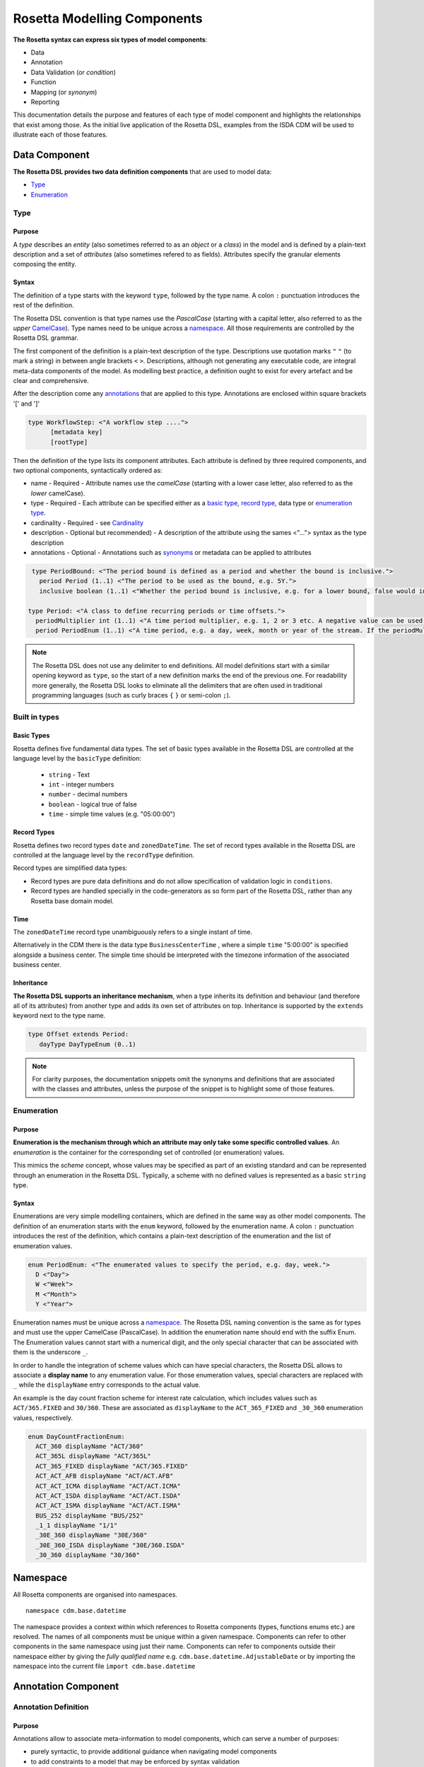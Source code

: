 Rosetta Modelling Components
============================
**The Rosetta syntax can express six types of model components**:

* Data
* Annotation
* Data Validation (or *condition*)
* Function
* Mapping (or *synonym*)
* Reporting

This documentation details the purpose and features of each type of model component and highlights the relationships that exist among those. As the initial live application of the Rosetta DSL, examples from the ISDA CDM will be used to illustrate each of those features.

Data Component
--------------
**The Rosetta DSL provides two data definition components** that are used to model data:

* `Type <#type-label>`_
* `Enumeration <#enumeration-label>`_

.. _type-label:

Type
^^^^
Purpose
"""""""
A *type* describes an *entity* (also sometimes referred to as an *object* or a *class*) in the model and is defined by a plain-text description and a set of *attributes* (also sometimes refered to as fields). Attributes specify the granular elements composing the entity.

Syntax
""""""
The definition of a type starts with the keyword ``type``, followed by the type name. A colon ``:`` punctuation introduces the rest of the definition.

The Rosetta DSL convention is that type names use the *PascalCase* (starting with a capital letter, also referred to as the *upper* `CamelCase`_). Type names need to be unique across a `namespace <#namespace-label>`_. All those requirements are controlled by the Rosetta DSL grammar.

The first component of the definition is a plain-text description of the type. Descriptions use quotation marks ``"`` ``"`` (to mark a string) in between angle brackets ``<`` ``>``. Descriptions, although not generating any executable code, are integral meta-data components of the model. As modelling best practice, a definition ought to exist for every artefact and be clear and comprehensive.

After the description come any `annotations <#annotations-label>`_ that are applied to this type. Annotations are enclosed within square brackets '[' and ']'

.. code-block:: Haskell
 
  type WorkflowStep: <"A workflow step ....">
	[metadata key]
	[rootType]

Then the definition of the type lists its component attributes. Each attribute is defined by three required components, and two optional components, syntactically ordered as:

* name - 
  Required - Attribute names use the *camelCase* (starting with a lower case letter, also referred to as the *lower* camelCase).
* type - 
  Required - Each attribute can be specified either as a `basic type <#basic-type-label>`_, `record type <#record-type-label>`_, data type or `enumeration type <#enumeration-label>`_.
* cardinality -  
  Required - see `Cardinality <#cardinality-label>`_
* description - Optional but recommended) - A description of the attribute using the sames <"..."> syntax as the type description
* annotations - Optional - Annotations such as `synonyms <mapping.html>`_ or metadata can be applied to attributes

.. code-block:: Haskell

  type PeriodBound: <"The period bound is defined as a period and whether the bound is inclusive.">
    period Period (1..1) <"The period to be used as the bound, e.g. 5Y.">
    inclusive boolean (1..1) <"Whether the period bound is inclusive, e.g. for a lower bound, false would indicate greater than, whereas true would indicate greater than or equal to.">

 type Period: <"A class to define recurring periods or time offsets.">
   periodMultiplier int (1..1) <"A time period multiplier, e.g. 1, 2 or 3 etc. A negative value can be used when specifying an offset relative to another date, e.g. -2 days.">
   period PeriodEnum (1..1) <"A time period, e.g. a day, week, month or year of the stream. If the periodMultiplier value is 0 (zero) then period must contain the value D (day).">

.. note:: The Rosetta DSL does not use any delimiter to end definitions. All model definitions start with a similar opening keyword as ``type``, so the start of a new definition marks the end of the previous one. For readability more generally, the Rosetta DSL looks to eliminate all the delimiters that are often used in traditional programming languages (such as curly braces ``{`` ``}`` or semi-colon ``;``).

Built in types
^^^^^^^^^^^^^^
.. _basic-type-label:

Basic Types
"""""""""""
Rosetta defines five fundamental data types.  The set of basic types available in the Rosetta DSL are controlled at the language level by the ``basicType`` definition:

 * ``string`` - Text
 * ``int`` - integer numbers
 * ``number`` - decimal numbers
 * ``boolean`` - logical true of false
 * ``time`` - simple time values (e.g. "05:00:00")

.. _record-type-label:

Record Types
""""""""""""
Rosetta defines two record types ``date`` and ``zonedDateTime``.  The set of record types available in the Rosetta DSL are controlled at the language level by the ``recordType`` definition.

Record types are simplified data types:

* Record types are pure data definitions and do not allow specification of validation logic in ``conditions``.
* Record types are handled specially in the code-generators as so form part of the Rosetta DSL, rather than any Rosetta base domain model. 

Time
""""
The ``zonedDateTime`` record type unambiguously refers to a single instant of time.

Alternatively in the CDM there is the data type ``BusinessCenterTime`` , where a simple ``time`` "5:00:00" is specified alongside a business center.  The simple time should be interpreted with the timezone information of the associated business center.

Inheritance
"""""""""""

**The Rosetta DSL supports an inheritance mechanism**, when a type inherits its definition and behaviour (and therefore all of its attributes) from another type and adds its own set of attributes on top. Inheritance is supported by the ``extends`` keyword next to the type name.

.. code-block:: Haskell

 type Offset extends Period:
    dayType DayTypeEnum (0..1)

.. note:: For clarity purposes, the documentation snippets omit the synonyms and definitions that are associated with the classes and attributes, unless the purpose of the snippet is to highlight some of those features.

.. _enumeration-label:

Enumeration
^^^^^^^^^^^
Purpose
"""""""
**Enumeration is the mechanism through which an attribute may only take some specific controlled values**. An *enumeration* is the container for the corresponding set of controlled (or enumeration) values.

This mimics the *scheme* concept, whose values may be specified as part of an existing standard and can be represented through an enumeration in the Rosetta DSL. Typically, a scheme with no defined values is represented as a basic ``string`` type.

Syntax
""""""
Enumerations are very simple modelling containers, which are defined in the same way as other model components. The definition of an enumeration starts with the ``enum`` keyword, followed by the enumeration name. A colon ``:`` punctuation introduces the rest of the definition, which contains a plain-text description of the enumeration and the list of enumeration values.

.. code-block:: Haskell

 enum PeriodEnum: <"The enumerated values to specify the period, e.g. day, week.">
   D <"Day">
   W <"Week">
   M <"Month">
   Y <"Year">

Enumeration names must be unique across a `namespace <#namespace-label>`_. The Rosetta DSL naming convention is the same as for types and must use the upper CamelCase (PascalCase).  In addition the enumeration name should end with the suffix Enum. 
The Enumeration values cannot start with a numerical digit, and the only special character that can be associated with them is the underscore ``_``.

In order to handle the integration of scheme values which can have special characters, the Rosetta DSL allows to associate a **display name** to any enumeration value. For those enumeration values, special characters are replaced with ``_`` while the ``displayName`` entry corresponds to the actual value.

An example is the day count fraction scheme for interest rate calculation, which includes values such as ``ACT/365.FIXED`` and ``30/360``. These are associated as ``displayName`` to the ``ACT_365_FIXED`` and ``_30_360`` enumeration values, respectively.

.. code-block:: Haskell

 enum DayCountFractionEnum:
   ACT_360 displayName "ACT/360"
   ACT_365L displayName "ACT/365L"
   ACT_365_FIXED displayName "ACT/365.FIXED"
   ACT_ACT_AFB displayName "ACT/ACT.AFB"
   ACT_ACT_ICMA displayName "ACT/ACT.ICMA"
   ACT_ACT_ISDA displayName "ACT/ACT.ISDA"
   ACT_ACT_ISMA displayName "ACT/ACT.ISMA"
   BUS_252 displayName "BUS/252"
   _1_1 displayName "1/1"
   _30E_360 displayName "30E/360"
   _30E_360_ISDA displayName "30E/360.ISDA"
   _30_360 displayName "30/360"

.. _namespace-label:

Namespace
---------
All Rosetta components are organised into namespaces. ::

  namespace cdm.base.datetime

The namespace provides a context within which references to Rosetta components (types, functions enums etc.) are resolved. The names of all components must be unique within a given namespace. Components can refer to other components in the same namespace using just their name. Components can refer to components outside their namespace either by giving the *fully qualified name* e.g. ``cdm.base.datetime.AdjustableDate`` or by importing the namespace into the current file ``import cdm.base.datetime``

.. _annotations-label:

Annotation Component
--------------------
Annotation Definition
^^^^^^^^^^^^^^^^^^^^^
Purpose
"""""""
Annotations allow to associate meta-information to model components, which can serve a number of purposes:

* purely syntactic, to provide additional guidance when navigating model components
* to add constraints to a model that may be enforced by syntax validation
* to modify the actual behaviour of a model in generated code

Examples of annotations and their usage for different purposes are illustrated below.

Syntax
""""""
Annotations are defined in the same way as other model components. The definition of an annotation starts with the ``annotation`` keyword, followed by the annotation name. A colon ``:`` punctuation introduces the rest of the definition, starting with a plain-text description of the annotation.

Annotation names must be unique across a model. The Rosetta DSL naming convention is to use a (lower) camelCase.

It is possible to associate attributes to an annotation (see `metadata <#metadata-label>`_ example), even though some annotations may not require any further attribute. For instance:
.. _roottype-label:

.. code-block:: Haskell

 annotation rootType: <"Mark a type as a root of the rosetta model">

 annotation deprecated: <"Marks a type, function or enum as deprecated and will be removed/replaced.">

Meta-Data and Reference
^^^^^^^^^^^^^^^^^^^^^^^
Purpose
"""""""
.. _metadata-label:

The ``metadata`` annotation allows to associate a set of meta-data qualifiers to types and attributes.

.. code-block:: Haskell

 annotation metadata:
   id string (0..1)
   key string (0..1)
   scheme string (0..1)
   reference string (0..1)
   template string (0..1)

Each attribute of the ``metadata`` annotation corresponds to a qualifier:

* The ``key`` meta-data qualifier indicates a type that is referenceable, so that a unique identifier can be associated to objects of that type. This allows to replicates the cross-referencing mechanism used in XML to provide data integrity within the context of an instance document. The ``key`` replicates the ``id`` meta-data as used in the FpML standard, which associates a cross-reference value to the object's data source.
* The ``id`` meta-data qualifier provides the same functionality as ``key`` but for basic types.
* The ``reference`` meta-data qualifier indicates that the attribute may be specified as a reference, using the ``key`` of a referenceable object as meta-data. This replicates the ``href`` (for *hyper-text reference*) meta-data as used in the FpML standard, where the cross-reference value may be specified as meta-information in the attribute's data source.
* The ``scheme`` meta-data qualifier specifies a mechanism to control the set of values that an attribute can take. The relevant scheme reference may be specified as meta-information in the attribute's data source, so that no originating information is disregarded.
* The ``template`` meta-data qualifier indicates that a type is eligible to be used as a data template. Data templates provide a way to store data which may be duplicated across multiple objects into a single template, to be referenced by all these objects.

The ``key`` corresponds to a hash code to be generated by the model implementation. The implementation provided in the Rosetta DSL is the de-facto Java hash function. It is a *deep hash* that uses the complete set of attribute values that compose the type and its attributes, recursively.

When a type is annotated as a template, it is possible to specify a template reference that cross-references a template object. The template object, as well as any object that references it, are typically *incomplete* model objects that should not be validated individually. Once a template reference has been resolved, it is necessary to merge the template data to form a single fully populated object. Validation should only be performed once the template reference has been resolved and the objects merged together. 

Other than the new annotation, data templates do not have any impact on the model, i.e. no new types, attributes, or conditions.

.. note:: Some annotations, such as this metadata qualification, may be provided as standard as part of the Rosetta DSL itself. Additional annotations can always be defined for any model.

Syntax
""""""
Once an annotation is defined, its name and chosen attribute, if any, are used in between square brackets ``[`` ``]`` to annotate model components. The below ``Party`` and ``Identifier`` types illustrate how meta-data annotations and their relevant attributes can be used in a model:

.. code-block:: Haskell

 type Party:
   [metadata key]
 partyId string (1..*)
   [metadata scheme]
 name string (0..1)
   [metadata scheme]
 person NaturalPerson (0..*)
 account Account (0..1)

 type Identifier:
   [metadata key]
   issuerReference Party (0..1)
     [metadata reference]
   issuer string (0..1)
     [metadata scheme]
   assignedIdentifier AssignedIdentifier (1..*)

A ``key`` qualifier is associated to the ``Party`` type, which means it is referenceable. In the ``Identifier`` type, the ``reference`` qualifier, which is associated to the ``issuerReference`` attribute of type ``Party``, indicates that this attribute can be provided as a reference (via its associated key) instead of a copy. An example implementation of this cross-referencing mechanism for these types can be found in the `synonym <mapping.html>`_ of the documentation.

When a data type is annotated as a ``template``, the designation applies to all encapsulated types in that data type. In the example below, the designation of template eligibility for ``ContractualProduct`` also applies to ``EconomicTerms``, which is an encapsulated type in ``ContractualProduct``, and likewise applies to all encapsulated types in ``EconomicTerms``.

.. code-block:: Haskell

 type ContractualProduct:
   [metadata key]
   [metadata template]
   productIdentification ProductIdentification (0..1)
   productTaxonomy ProductTaxonomy (0..*)
   economicTerms EconomicTerms (1..1)

.. _qualification-label:

Qualified Type
^^^^^^^^^^^^^^
The Rosetta DSL provides for some special types called *qualified types*, which are specific to its application in the financial domain:

* Calculation - ``calculation``
* Object qualification - ``productType`` ``eventType``

Those special types are designed to flag attributes which result from running some logic, such that model implementations can identify where to stamp the output in the model. The logic is being captured by specific types of functions that are detailed in the `Function Definition Section <#function-label>`_.

Calculation
"""""""""""
The ``calculation`` qualified type, when specified instead of the type for the attribute, represents the outcome of a calculation. An example usage is the conversion from clean price to dirty price for a bond.

.. code-block:: Haskell

 type CleanPrice:
   cleanPrice number (1..1)
   accruals number (0..1)
   dirtyPrice calculation (0..1)

An attribute with the ``calculation`` type is meant to be associated to a function tagged with the ``calculation`` annotation. The attribute's type is implied by the function output.

.. code-block:: Haskell

 annotation calculation: <"Marks a function as fully implemented calculation.">

Object Qualification
""""""""""""""""""""
Similarly, ``productType`` and ``eventType`` represent the outcome of qualification logic to infer the type of an object (financial product or event) in the model. See the ``productQualifier`` attribute, alongside other identifier attributes in the ``ProductIdentification`` type:

.. code-block:: Haskell

 type ProductIdentification: <" A class to combine the CDM product qualifier with other product qualifiers, such as the FpML ones. While the CDM product qualifier is derived by the CDM from the product payout features, the other product identification elements are assigned by some external sources and correspond to values specified by other data representation protocols.">
   productQualifier productType (0..1) <"The CDM product qualifier, which corresponds to the outcome of the isProduct qualification logic. This value is derived by the CDM from the product payout features.">
   primaryAssetdata AssetClassEnum (0..1)
   secondaryAssetdata AssetClassEnum (0..*)
   productType string (0..*)
   productId string (0..*)

Attributes of these types are meant to be associated to an object qualification function tagged with the ``qualification`` annotation. The annotation has an attribute to specify which type of object (like ``Product`` or ``BusinessEvent``) is being qualified.

.. code-block:: Haskell

 annotation qualification: <"Annotation that describes a func that is used for event and product Qualification">
   [prefix Qualify]
   Product boolean (0..1)
   BusinessEvent boolean (0..1)

.. note:: The qualified type feature in the Rosetta DSL is under evaluation and may be replaced by a mechanism that is purely based on these function annotations in the future.


Data Validation Component
-------------------------
**Data integrity is supported by validation components that are associated to each data type** in the Rosetta DSL. There are two types of validation components:

* Cardinality
* Condition Statement

The validation components associated to a data type generate executable code designed to be executed on objects of that type. Implementors of the model can use the code generated from these validation components to build diagnostic tools that can scan objects and report on which validation rules were satisfied or broken. Typically, the validation code is included as part of any process that creates an object, to verify its validity from the point of creation.

.. _cardinality-label:

Cardinality
^^^^^^^^^^^

Cardinality is a data integrity mechanism to control how many of each attribute an object of a given type can contain. The Rosetta DSL borrows from XML and specifies cardinality as a lower and upper bound in between ``(`` ``..`` ``)`` brackets.

.. code-block:: Haskell

 type Address:
   street string (1..*)
   city string (1..1)
   state string (0..1)
   country string (1..1)
     [metadata scheme]
   postalCode string (1..1)

The lower and upper bounds can both be any integer number. A 0 lower bound means attribute is optional. A ``*`` upper bound means an unbounded attribute. ``(1..1)`` represents that there must be one and only one attribute of this type. When the upper bound is greater than 1, the attribute will be considered as a list, to be handled as such in any generated code.

A validation rule is generated for each attribute's cardinality constraint, so if the cardinality of the attribute does not match the requirement an error will be associated with that attrute by the validation process.

.. _condition-label: 

Condition Statement
^^^^^^^^^^^^^^^^^^^

Purpose
"""""""

*Conditions* are logic `expressions <expressions.html>`_ associated to a data type. They are predicates on attributes of objects of that type that evaluate to True or False As part of validation all the conditins are evaluated and if any evaluate to false then the validation fails.

Syntax
""""""

Condition statements are included in the definition of the type that they are associated to and are usually appended after the definition of the type's attributes.

The definition of a condition starts with the ``condition`` keyword, followed by the name of the condition and a colon ``:`` punctuation. The condition's name must be unique in the context of the type that it applies to (but does not need to be unique across all data types of a given model). The rest of the condition definition comprises:

* a plain-text description (optional)
* a boolean `expression <expressions.html>`_ that applies to the the type's attributes

**The Rosetta DSL offers a restricted set of language features designed to be unambiguous and understandable** by domain experts who are not software engineers, while minimising unintentional behaviour. The Rosetta DSL is not a *Turing-complete* language: it does not support looping constructs that can fail (e.g. the loop never ends), nor does it natively support concurrency or I/O operations. The language features that are available in the Rosetta DSL to express validation conditions emulate the basic boolean logic available in usual programming languages:

* conditional statements: ``if``, ``then``, ``else``
* boolean operators: ``and``, ``or``
* list statements: ``exists``, ``is absent``, ``contains``, ``count``
* comparison operators: ``=``, ``<>``, ``<``, ``<=``, ``>=``, ``>``

.. code-block:: Haskell

 type ActualPrice:
    currency string (0..1)
       [metadata scheme]
    amount number (1..1)
    priceExpression PriceExpressionEnum (1..1)

    condition Currency: <"The currency attribute associated with the ActualPrice should not be specified when the price is expressed as percentage of notional.">
       if priceExpression = PriceExpressionEnum -> PercentageOfNotional
       then currency is absent

.. code-block:: Haskell

 type ConstituentWeight:
    openUnits number (0..1)
    basketPercentage number (0..1)
    condition BasketPercentage: <"FpML specifies basketPercentage as a RestrictedPercentage type, meaning that the value needs to be comprised between 0 and 1.">
       if basketPercentage exists
       then basketPercentage >= 0.0 and basketPercentage <= 1.0

.. note:: Conditions are included in the definition of the data type that they are associated to, so they are "aware" of the context of that data type. This is why attributes of that data type can be directly used to express the validation logic, without the need to refer to the type itself.

Special Syntax
^^^^^^^^^^^^^^
Some specific language features have been introduced in the Rosetta DSL, to handle validation cases where the basic boolean logic components would create unecessarily verbose, and therefore less readable, expressions. Those use-cases were deemed frequent enough to justify developing a specific syntax for them.

Choice
""""""
Choice rules define a choice constraint between the set of attributes of a type in the Rosetta DSL. They allow a simple and robust construct to translate the XML *xsd:choicesyntax*, although their usage is not limited to those XML use cases.

The choice constraint can be either:

* **optional**, represented by the ``optional choice`` syntax, when at most one of the attributes needs to be present, or
* **required**, represented by the ``required choice`` syntax, when exactly one of the attributes needs to be present

.. code-block:: Haskell

 type NaturalPerson: <"A class to represent the attributes that are specific to a natural person.">
   [metadata key]

   honorific string (0..1) <"An honorific title, such as Mr., Ms., Dr. etc.">
   firstName string (1..1) <"The natural person's first name. It is optional in FpML.">
   middleName string (0..*)
   initial string (0..*)
   surname string (1..1) <"The natural person's surname.">
   suffix string (0..1) <"Name suffix, such as Jr., III, etc.">
   dateOfBirth date (0..1) <"The natural person's date of birth.">

   condition Choice: <"Choice rule to represent an FpML choice construct.">
     optional choice middleName, initial

.. code-block:: Haskell

 type AdjustableOrRelativeDate:
   [metadata key]

   adjustableDate AdjustableDate (0..1)
   relativeDate AdjustedRelativeDateOffset (0..1)

   condition Choice:
     required choice adjustableDate, relativeDate

While most of the choice rules have two attributes, there is no limit to the number of attributes associated with it, within the limit of the number of attributes associated with the type.

.. note:: Members of a choice rule need to have their lower cardinality set to 0, something which is enforced by a validation rule.

One-of (as complement to choice rule)
"""""""""""""""""""""""""""""""""""""
In the case where all the attributes of a given type are subject to a required choice logic that results in one and only one of them being present in any instance of that type, the Rosetta DSL allows to associate a ``one-of`` condition to the type, as short-hand to by-pass the implementation of the corresponding choice rule.

This feature is illustrated below:

.. code-block:: Haskell

 type PeriodRange:
   lowerBound PeriodBound (0..1)
   upperBound PeriodBound (0..1)
   condition: one-of

Only Exists
"""""""""""
The ``only exists`` component is an adaptation of the simple ``exists`` syntax, that verifies that the attribute exists but also that no other attribute of the type does.

.. code-block:: Haskell

 type PriceNotation:
    price Price (1..1)
    assetIdentifier AssetIdentifier (0..1)

    condition CurrencyAssetIdentifier:
       if price -> fixedInterestRate exists
       then assetIdentifier -> currency only exists

    condition RateOptionAssetIdentifier:
       if price -> floatingInterestRate exists
       then assetIdentifier -> rateOption only exists

This syntax drastically reduces the condition expression, which would otherwise require to combine one ``exists`` with multiple ``is absent`` (applied to all other attributes). It also makes the logic more robust to future model changes, where newly introduced attributes would need to be tested for ``is absent``.

.. note:: This condition is typically applied to attribues of objects whose type implements a ``one-of`` condition. In this case, the ``only`` qualifier is redundant with the ``one-of`` condition because only one of the attributes can exist. However, ``only`` makes the condition expression more explicit, and also robust to potential lifting of the ``one-of`` condition.

.. _function-label:

Function Component
------------------
**In programming languages, a function is a fixed set of logical instructions returning an output** which can be parameterised by a set of inputs (also known as *arguments*). A function is *invoked* by specifying a set of values for the inputs and running the instructions accordingly. In the Rosetta DSL, this type of component has been unified under a single *function* construct.

Functions are a fundamental building block to automate processes, because the same set of instructions can be executed as many times as required by varying the inputs to generate a different, yet deterministic, result.

Just like a spreadsheet allows users to define and make use of functions to construct complex logic, the Rosetta DSL allows to model complex processes from reusable function components. Typically, complex processes are defined by combining simpler sub-processes, where one process's output can feed as input into another process. Each of those processes and sub-processes are represented by a function. Functions can invoke other functions, so they can represent processes made up of sub-processes, sub-sub-processes, and so on.

Reusing small, modular processes has the following benefits:

* **Consistency**. When a sub-process changes, all processes that use the sub-process benefit from that single change.
* **Flexibility**. A model can represent any process by reusing existing sub-processes. There is no need to define each process explicitly: instead, we pick and choose from a set of pre-existing building blocks.

Where widely adopted industry processes already exist, they should be reused and not redefined. Some examples include:

* Mathematical functions. Functions such as sum, absolute, and average are widely understood, so do not need to be redefined in the model.
* Reference data. The process of looking-up through reference data is usually provided by existing industry utilities and a model should look to re-use it but not re-implement it.
* Quantitative finance. Many quantitative finance solutions, some open-source, already defines granular processes such as:

  * computing a coupon schedule from a set of parameters
  * adjusting dates given a holiday calendar

This concept of combining and reusing small components is also consistent with a modular component approach to modelling.

Function Specification
^^^^^^^^^^^^^^^^^^^^^^
Purpose
"""""""
**Function specification components are used to define the processes applicable to a domain model** in the Rosetta DSL. A function specification defines the function's inputs and/or output through their *types* (or *enumerations*) in the data model. This amounts to specifying the `API <https://en.wikipedia.org/wiki/Application_programming_interface>`_ that implementors should conform to when building the function that supports the corresponding process.

Standardising those APIs guarantees the integrity, inter-operability and consistency of the automated processes supported by the domain model.

Syntax
""""""
Functions are defined in the same way as other model components. The syntax of a function specification starts with the keyword ``func`` followed by the function name. A colon ``:`` punctuation introduces the rest of the definition.

The Rosetta DSL convention for a function name is to use a PascalCase (upper `CamelCase`_) word. The function name needs to be unique across all types of functions in a model and validation logic is in place to enforce this.

The rest of the function specification supports the following components:

* plain-text decriptions
* inputs and output attributes (the latter is mandatory)
* condition statements on inputs and output
* output construction statements

Descriptions
""""""""""""
The role of a function must be clear for implementors of the model to build applications that provide such functionality. To better communicate the intent and use of functions, Rosetta supports multiple plain-text descriptions in functions. Descriptions can be provided for the function itself, for any input and output and for any statement block.

Look for occurences of text descriptions in the snippets below.

Inputs and Output
"""""""""""""""""
Inputs and output are a function's equivalent of a type's attributes. As in a ``type``, each ``func`` attribute is defined by a name, data type (as either a ``type``, ``enum`` or ``basicType``) and cardinality.

At minimum, a function must specify its output attribute, using the ``output`` keyword also followed by a colon ``:``.

.. code-block:: Haskell

 func GetBusinessDate: <"Provides the business date from the underlying system implementation.">
    output:
      businessDate date (1..1) <"The provided business date.">

Most functions, however, also require inputs, which are also expressed as attributes, using the ``inputs`` keyword. ``inputs`` is plural whereas ``output`` is singular, because a function may only return one type of output but may take several types of inputs.

.. code-block:: Haskell

 func ResolveTimeZoneFromTimeType: <"Function to resolve a TimeType into a TimeZone based on a determination method.">
    inputs:
       timeType TimeTypeEnum (1..1)
       determinationMethod DeterminationMethodEnum (1..1)
    output:
       time TimeZone (1..1)

Conditions
""""""""""
A function's inputs and output can be constrained using *conditions*.

Condition statements in a function can represent either:

* a **pre-condition**, using the ``condition`` keyword, applicable to inputs only and evaluated prior to executing the function, or
* a **post-condition**, using the ``post-condition`` keyword, applicable to inputs and output and evaluated after executing the function (once the output is known)

Each type of condition keyword is followed by a `boolean expression <expressions.html>`_ which is evaluated to check the correctness of the function inputs and result.

Conditions are an essential feature of the definition of a function. By constraining the inputs and output, they define the constraints that impementors of this function must satisfy, so that it can be safely used for its intended purpose as part of a process.

.. code-block:: Haskell

 func EquityPriceObservation: <"Function specification for the observation of an equity price, based on the attributes of the 'EquityValuation' class.">
    inputs:
       equity Equity (1..1)
       valuationDate AdjustableOrRelativeDate (1..1)
       valuationTime BusinessCenterTime (0..1)
       timeType TimeTypeEnum (0..1)
       determinationMethod DeterminationMethodEnum (1..1)
    output:
       observation ObservationPrimitive (1..1)

    condition: <"Optional choice between directly passing a time or a timeType, which has to be resolved into a time based on the determination method.">
       if valuationTime exists then timeType is absent
       else if timeType exists then valuationTime is absent
       else False

    post-condition: <"The date and time must be properly resolved as attributes on the output.">
       observation -> date = ResolveAdjustableDate(valuationDate)
       and if valuationTime exists then observation -> time = TimeZoneFromBusinessCenterTime(valuationTime)
          else observation -> time = ResolveTimeZoneFromTimeType(timeType, determinationMethod)

    post-condition: <"The number recorded in the observation must match the number fetched from the source.">
       observation -> observation = EquitySpot(equity, observation -> date, observation -> time)

.. note:: The function syntax intentionally mimics the type syntax in the Rosetta DSL regarding the use of descriptions, attributes (inputs and output) and conditions, to provide consistency in the expression of model definitions.

Function Definition
^^^^^^^^^^^^^^^^^^^
**The Rosetta DSL allows to further define the business logic of a function**, by building the function output instead of just specifying the function's API. The creation of valid output objects can be fully or partially defined as part of a function specification, or completely left to the implementor. The parts of a function definition that have been fully defined as `Rosetta Expression <expressions.html>`_ will be be translated into functional code which don't require further implementation.

The return object or individual attributes of the return object can be set by the function definition using the assign-output syntax; the keyword ``assign-output`` is followed by a `Rosetta Path <expressions.html#rosetta-path-label>`_ , a ``:`` and then an `expression <expressions.html>`_ used to calculate the value from the inputs

* A function is **fully defined** when all validation constraints on the output object have been satisfied as part of the function specification. In this case, the generated code is directly usable in an implementation.
* A function is **partially defined** when the output object's validation constraints are only partially satisfied. In this case, implementors will need to extend the generated code and assign the remaining values on the output object.

A function must be applied to a specific use case in order to determine whether it is fully *defined* or *partially defined*.  There are a number of fully defined function cases explained in further detail below.

The Rosetta DSL only provides a limited set of language features. To build the complete processing logic for a *partially defined* function, model implementors are meant to extend the code generated from the Rosetta DSL once it is expressed in a fully featured programming language. For instance in Java, a function specification generates an *interface* that needs to be extended to be executable.

The output object will be systematically validated when invoking a function, so all functions require the output object to be fully valid as part of any model implementation.

Output Construction
"""""""""""""""""""
In the ``EquityPriceObservation`` example above, the ``post-condition`` statements assert whether the observation's date and value are correctly populated according to the output of other, sub-functions, but delegates the construction of that output to implementors of the function.

In practice, implementors of the function can be expected to re-use those sub-functions (``ResolveAdjustableDate`` and ``EquitySpot``) to construct the output. The drawback is that those sub-functions are likely to be executed twice: once to build the output and once to run the validation.

For efficiency, the function syntax in the Rosetta DSL allows to directly build the output by assigning its values. Function implementors do not have to build those values themselves, because the function already provides them by default, so the corresponding post-conditions are redundant and can be removed.

The example above could be rewritten as follows:

.. code-block:: Haskell

 func EquityPriceObservation:
    inputs:
       equity Equity (1..1)
       valuationDate AdjustableOrRelativeDate (1..1)
       valuationTime BusinessCenterTime (0..1)
       timeType TimeTypeEnum (0..1)
       determinationMethod DeterminationMethodEnum (1..1)
    output:
       observation ObservationPrimitive (1..1)

    condition:
       if valuationTime exists then timeType is absent
       else if timeType exists then valuationTime is absent
       else False

    assign-output observation -> date:
       ResolveAdjustableDate(valuationDate)

    assign-output observation -> time:
       if valuationTime exists then TimeZoneFromBusinessCenterTime(valuationTime)
       else ResolveTimeZoneFromTimeType(timeType, determinationMethod)

    assign-output observation -> observation:
       EquitySpot(equity, observation -> date, observation -> time)

**The Rosetta DSL also supports a number of fully defined function cases**, where the output is being built up to a valid state:

* Object qualification
* Calculation
* Short-hand function

Those functions are typically associated to an annotation, as described in the `Qualified Type Section <#qualified-label>`_, to instruct code generators to create concrete functions.

Object Qualification Function
"""""""""""""""""""""""""""""

**The Rosetta DSL supports the qualification of financial objects from their underlying components** according to a given classification taxonomy, in order to support a composable model for those objects (e.g. financial products, legal agreements or their associated lifecycle events).

Object qualification functions evaluate a combination of assertions that uniquely characterise an input object according to a chosen classification. Each function is associated to a qualification name (a ``string`` from that classification) and returns a boolean. This boolean evaluates to True when the input satisfies all the criteria to be identified according to that qualification name.

Object qualification functions are associated to a ``qualification`` annotation that specifies the type of object being qualified. The function name start with the ``Qualify`` prefix, followed by an underscore ``_``. The naming convention is to have an upper `CamelCase`_ (PascalCase) word, using ``_`` to append granular qualification names where the classification may use other types of separators (like space or colon ``:``).

Syntax validation logic based on the ``qualification`` annotation is in place to enforce this.

.. code-block:: Haskell

 func Qualify_InterestRate_IRSwap_FixedFloat_PlainVanilla: <"This product qualification doesn't represent the exact terms of the ISDA Taxonomomy V2.0 for the plain vanilla swaps, as some of those cannot be represented as part of the CDM syntax (e.g. the qualification that there is no provision for early termination which uses an off-market valuation), while some other are deemed missing in the ISDA taxonomy and have been added as part of the CDM (absence of cross-currency settlement provision, absence of fixed rate and notional step schedule, absence of stub). ">
   [qualification Product]
   inputs: economicTerms EconomicTerms (1..1)
   output: is_product boolean (1..1)

Calculation Function
""""""""""""""""""""

Calculation functions define a calculation output that is often, though not exclusively, of type ``number``. They must end with an ``assign-output`` statement that fully defines the calculation result.

Calculation functions are associated to the ``calculation`` annotation.

.. code-block:: Haskell

 func FixedAmount:
   [calculation]
   inputs:
     interestRatePayout InterestRatePayout (1..1)
     fixedRate FixedInterestRate (1..1)
     quantity NonNegativeQuantity (1..1)
     date date (1..1)
   output:
     fixedAmount number (1..1)

   alias calculationAmount: quantity -> amount
   alias fixedRateAmount: fixedRate -> rate
   alias dayCountFraction: DayCountFraction(interestRatePayout, interestRatePayout -> dayCountFraction, date)

   assign-output fixedAmount:
     calculationAmount * fixedRateAmount * dayCountFraction

Alias
"""""

The function syntax supports the definition of *aliases* that are only available in the context of the function. Aliases work like temporary variable assignments used in programming languages and are particularly useful in fully defined functions.

The above example builds an interest rate calculation using aliases to define the *calculation amount*, *rate* and *day count fraction* as temporary variables, and finally assigns the *fixed amount* output as the product of those three variables.

Short-Hand Function
"""""""""""""""""""

Short-hand functions are functions which are designed to provide a compact syntax for operations that need to be frequently invoked in the model - for instance, model indirections when the corresponding model expression may be deemed too long or cumbersome:

.. code-block:: Haskell

 func PaymentDate:
   inputs: economicTerms EconomicTerms (1..1)
   output: result date (0..1)
   assign-output result: economicTerms -> payout -> interestRatePayout only-element -> paymentDate -> adjustedDate

which could be invoked as part of multiple other functions that use the ``EconomicTerms`` object by simply stating:

.. code-block:: Haskell

 PaymentDate( EconomicTerms )


Mapping Component
-----------------
Mapping in rosetta provides a mechanism for specifying how documents that are not Rosetta documents should be transformed into Rosetta documents. For more information see `mapping <mapping.html>`_

Reporting Component
-------------------

Motivation
^^^^^^^^^^

**One of the applications of the Rosetta DSL is to facilitate the process of complying with, and supervising, financial regulation** – in particular, the large body of data reporting obligations that industry participants are subject to.

The current industry processes to implement those rules are costly and inefficient. They involve translating pages of legal language, in which the rules are originally written, into business requirements which firms then have to code into their systems to support the regulatory data collection. This leads to a duplication of effort across a large number of industry participants and to inconsistencies in how each individual firm applies the rules, in turn generating data of poor quality and comparability for regulators.

By contrast, a domain-model for the business process or activity being regulated provides standardised, unambiguous definitions for business data at the source. In turn, these business data can be used as the basis for the reporting process, such that regulatory data become unambiguous views of the business data.

The Rosetta DSL allows to express those reporting rules as functional components in the same language as the model for the business domain itself. Using code generators, those functional rules are then distributed as executable code, for all industry participants to use consistently in their compliance systems.


Regulatory Hierarchy
^^^^^^^^^^^^^^^^^^^^

Purpose
"""""""

One of the first challenges of expressing regulatory rules for the financial domain is to organise the content of the regulatory framework that mandates these rules. The financial industry is a global, highly regulated industry, where a single line of business or activity may operate across multiple jurisdictions and regulatory regimes. The applicable regulations can span thousands of pages of legal text with intricate cross-references.

To organise such regulatory content within a model, the Rosetta DSL supports a number of key concepts that allow to refer to specific documents, their content and who owns them as direct model components.

Syntax
""""""

There are 3 syntax components to define the hierarchy of regulatory content:

#. Body
#. Corpus
#. Segment

A body refers to an entity that is the author, publisher or owner of a regulatory document. Examples of bodies include regulatory authorities or trade associations.

The syntax to define a body is: ``body`` <Type> <Name> <Description>. Some examples of bodies, with their corresponding types, are given below.

.. code-block:: Haskell

 body Organisation ISDA
   <"Since 1985, the International Swaps and Derivatives Association has worked to make the global derivatives markets safer and more efficient">

 body Authority MAS
   <"The Monetary Authority of Singapore (MAS) is Singapore’s central bank and integrated financial regulator. MAS also works with the financial industry to develop Singapore as a dynamic international financial centre.">

A corpus refers to a document set that contains rule specifications. Rules can be specified according to different levels of detail, including laws (as voted by lawmakers), regulatory texts and technical standards (as published by regulators), or best practice and guidance (as published by trade associations).

The syntax to define a corpus is: ``corpus`` <Type> <Alias> <Name> <Description>. While the name of a corpus provides a mechanism to refer to such corpus as a model component in other parts of a model, an alias provides an alternative identifier by which a given corpus may be known.

Some examples of corpuses, with their corresponding types, are given below. In those cases, the aliases refer to the official numbering of document by the relevant authority.

.. code-block:: Haskell

 corpus Regulation "600/2014" MiFIR
   <"Regulation (EU) No 600/2014 of the European Parliament and of the Council of 15 May 2014 on markets in financial instruments and amending Regulation (EU) No 648/2012 Text with EEA relevance">

 corpus Act "289" SFA
   <"The Securities And Futures Act relates to the regulation of activities and institutions in the securities and derivatives industry, including leveraged foreign exchange trading, of financial benchmarks and of clearing facilities, and for matters connected therewith.">

Corpuses are typically large sets of documents which can contain many rule specifications. The Rosetta DSL provides the concept of segment to allow to refer to a specific section in a given document.

The syntax to define a segment is: ``segment`` <Type>. Below are some examples of segment types, as are often found in regulatory texts.

.. code-block:: Haskell

 segment article
 segment whereas
 segment annex
 segment table

Once a segment type is defined, it can be associated to an identifier (i.e some free text representing either the segment number or name) and combined with other segment types to point to a specific section in a document. For instance:

.. code-block:: Haskell

 article "26" paragraph "2"


Report Definition
^^^^^^^^^^^^^^^^^

Purpose
"""""""

A report consists of an inter-connected set of regulatory obligations, which a regulated entity must implement to produce data as required by the relevant regulator.

Generically, the Rosetta DSL allows to specify any report using 3 types of rules:

- timing – when to report,
- eligibility – whether to report, and
- field – what to report.

A report is associated to an authoritative body and to the corpus(es) in which those rules are specified. Usually but not necessarily, the authority that mandates the rules also supervises their application and collects the data. Timing, eligibility and field rules translate into obligations of “timing, completeness and accuracy” of reporting, as often referred to by supervisors.

Syntax
""""""

A report is specified using the following syntax:

  ``report`` <Authority> <Corpus1> <Corpus2> <...> ``in`` <TimingRule>

  ``when`` <EligibilityRule1> ``and`` <EligibilityRule2> ``and`` <...>

  ``with fields`` <FieldRule1> <FieldRule2> <...>

An example is given below.

.. code-block:: Haskell

 report MAS SFA MAS_2013 in T+2
   when ReportableProduct and NexusCompliant
   with fields
     UniqueTransactionIdentifier
     UniqueProductIdentifier
     PriorUniqueTransactionIdentifier
     Counterparty1
     Counterparty2

To ensure a model’s regulatory framework integrity, the authority, corpus and all the rules referred to in a report definition must exist as model components in the model’s regulatory hierarchy. A report simply assembles all those existing components into a *recipe*, which firms can directly implement to comply with the reporting obligation and provide the data as required.

The next section describes how to define reporting rules as model components.

.. _report-rule-label:

Rule Definition
^^^^^^^^^^^^^^^

Purpose
"""""""

The Rosetta DSL applies a functional approach to the process of regulatory reporting. A regulatory rule is a functional model component (``F``) that processes an input (``X``) through a set of logical instructions and returns an output (``Y``), such that ``Y = F( X )``. A function ``F`` can sometimes also be referred to as a *projection*. Using this terminology, the reported data (``Y``) are viewed as projections of the business data (``X``).

For field rules, the output ``Y`` consists of the data point to be reported. For eligibility rules, this output is a Boolean that returns True when the input is eligible for reporting.

To provide transparency and auditability to the reporting process, the Rosetta DSL supports the development of reporting rules in both human-readable and machine-executable form.

- The functional expression of the reporting rules is designed to be readable by professionals with domain knowledge (e.g. regulatory analysts). It consists of a limited set of logical instructions, supported by the compact Rosetta DSL syntax.
- The machine-executable form is derived from this functional expression of the reporting logic using the Rosetta DSL code generators, which directly translate it into executable code.
- In addition, the functional expression is explicitly tied to regulatory references, using the regulatory hierarchy concepts of body, corpus and segment to point to specific text provisions that support the reporting logic. This mechanism, coupled with the automatic generation of executable code, ensures that a reporting process that uses that code is fully auditable back to any applicable text.

Syntax
""""""

The syntax of reporting field rules is as follows:

  ``reporting rule`` <Name>

  [``regulatoryReference`` <Body> <Corpus> <Segment1> <Segment2> <...> ``provision`` <”ProvisionText”>]

  <FunctionalExpression>

For eligibility rules, the syntax is the same but starts with the keyword ``eligibility rule``.

The functional expression of reporting rules uses the same syntax components that are already available to express logical statements in other modelling components, such as the condition statements that support data validation.

Functional expressions are composable, so a rule can also call another rule. When multiple rules may need to be applied for a single field or eligibility criteria, those rules can be specified in brackets separated by a comma. An example is given below for the *Nexus* eligibility rule under the Singapore reporting regime, where ``BookedInSingapore`` and ``TradedInSingapore`` are themselves eligibility rules.

.. code-block:: Haskell

 eligibility rule NexusCompliant
   [regulatoryReference MAS SFA MAS_2013 part "1 " section "Citation and commencement"
   provision "In these Regulations, unless the context otherwise requires; Booked in Singapore, Traded in Singapore"]
   (
     BookedInSingapore,
     TradedInSingapore
   )

In addition to those existing functional features, the Rosetta DSL provides other syntax components that are specifically designed for reporting applications. Those components are:

- ``extract`` <Expression>

When defining a reporting rule, the `extract` keyword defines a value to be reported, or to be used as input into a subsequent statement or another rule. The full expressional syntax of the Rosetta DSL can be used in the expression that defines the value to be extracted, including conditional statement such as ``if`` / ``else`` / ``or`` / ``exists``.

An example is given below, that uses a mix of Boolean statements. This example looks at the fixed and floating rate specificiation of a interestrate payout and if there is one of each returns true

.. code-block:: Haskell

 reporting rule IsFixedFloat
   extract Contract -> tradableProduct -> product -> contractualProduct -> economicTerms -> payout -> interestRatePayout -> rateSpecification -> fixedRate count = 1
   and Contract -> tradableProduct -> product -> contractualProduct -> economicTerms -> payout -> interestRatePayout -> rateSpecification -> floatingRate count = 1

The extracted value may be coming from a data attribute in the model, as above, or may be directly specified as a value, such as a ``string`` in the below example.

.. code-block:: Haskell

 extract if WorkflowStep -> businessEvent -> primitives -> execution exists
   or WorkflowStep -> businessEvent -> primitives -> contractFormation exists
   or WorkflowStep -> businessEvent -> primitives -> quantityChange exists
     then "NEWT"

- <ExtractionExpression1> ``then`` <ExtractionExpression2>

Extraction statements can be chained using the keyword `then`, which means that extraction continues from the previously extracted point.

The syntax provides type safety when chaining rules, whereby the output type of the preceding rule must be equal to the input type of the following rule. The example below uses the TradeForEvent rule to find the Trade object and ``then`` extracts the termination date from that trade

.. code-block:: Haskell

 reporting rule MaturityDate <"Date of maturity of the financial instrument. Field only applies to debt instruments with defined maturity">
 	TradeForEvent then extract Trade -> tradableProduct -> product -> contractualProduct -> economicTerms -> terminationDate -> adjustableDate -> unadjustedDate

 reporting rule TradeForEvent
 	extract
 		if WorkflowStep -> businessEvent -> primitives -> contractFormation -> after -> trade only exists
	then WorkflowStep -> businessEvent -> primitives -> contractFormation -> after -> trade
		else WorkflowStep -> businessEvent -> primitives -> contractFormation -> after -> trade

- ``as`` <FieldName>

Once a value has been extracted, the syntax allows to make it into a reportable field under the required field name using the ``as`` keyword, as in the below example.

.. code-block:: Haskell

 reporting rule RateSpecification
   extract Contract -> tradableProduct -> product -> contractualProduct -> economicTerms -> payout -> interestRatePayout -> rateSpecification
   as "Rate Specification"

The field name is an arbitrary ``string`` and should be aligned with the name of the reportable field as per the regulation. This field name will be used as column name when displaying computed reports, but is otherwise not functionally usable. To re-use the functional output of a reporting rule, the name of the rule (here: ``RateSpecification``) should be used instead.

- ``filter when`` <FunctionalExpression>

The ``filter when`` keyword is used in cases where a particular data attribute must be selected while multiple exist. The effect will be to filter the data only on those paths where the condition defined by the functional expression is satisfied.

.. code-block:: Haskell

 reporting rule ReportingParty <"Identifier of reporting entity">
   ContractForEvent then extract Contract -> partyContractInformation then
   filter when PartyContractInformation -> relatedParty -> role = PartyRoleEnum -> ReportingParty then
   extract PartyContractInformation -> partyReference

The functional expression can be either a direct Boolean expression, or the output of another rule, in which case the syntax is: ``filter when rule`` <RuleName>, as in the below example.

.. code-block:: Haskell

 reporting rule FixedFloatRateLeg1 <"Fixed Float Price">
   filter when rule IsInterestRatePayout then
   ContractForEvent then extract Contract -> tradableProduct -> priceNotation -> price -> fixedInterestRate -> rate as "II.1.9 Rate leg 1"

And the filtering rule is defined as:

.. code-block:: Haskell

 reporting rule IsInterestRatePayout
   ContractForEvent then
   extract Contract -> tradableProduct -> product -> contractualProduct -> economicTerms -> payout -> interestRatePayout only exists

- ``extract multiple`` <Expression>

When extracting a type with a multiple cardinality, the `multiple` keyword must be applied. This is typically used before a filter step where we extract multiple values and then filter it down to a single value, as in the below example.

.. code-block:: Haskell

 reporting rule ReportingTimestamp <"Reporting timestamp">
   extract multiple WorkflowStep -> timestamp then
   filter when EventTimestamp -> qualification = EventTimestampQualificationEnum -> eventCreationDateTime then
   extract EventTimestamp -> dateTime as "I.5 Reporting Timestamp"

- ``maxBy`` / ``minBy``

The syntax supports selecting values by their natural ordering (ascending numbers, ascending alphabet) using the ``maxBy`` and ``minBy`` keywords.

In the below example, we first apply a filter and extract a ``fixedInterestRate`` attribute. There could be multiple attribute values, so we select the highest one and then report it as the “Price” field.

.. code-block:: Haskell

 filter when rule IsFixedFloat then
   extract Contract -> tradableProduct -> priceNotation -> price -> fixedInterestRate then
   maxBy FixedInterestRate -> rate then
   extract FixedInterestRate -> rate as "Price"

- ``if`` statement

The syntax supports two syntaxes for if then else style statements. The first has the structure ``if`` *boolean-expression* 


It consists of several comma separated terms consisting of a test and a possible result.
The tests are evaluated in order and when the first one matches its associated result is returned from the statement.
If none of the tests match then a final possible result can be provided
In the below example we first extract the Payout from a Contract then we try to find the appropriate asset class.
If there is a ForwardPayout with a foreignExchange underlier then "CU" is returned as the "2.2 Asset Class"
If there is an OptionPayout with a foreignExchange underlier then "CU" is returned as the "2.2 Asset Class"
otherwise the asset class is null

.. code-block:: Haskell

  extract Contract -> tradableProduct -> product -> contractualProduct -> economicTerms -> payout then
  if (
	  filter when Payout -> forwardPayout -> underlier -> underlyingProduct -> foreignExchange exists
	    => return "CU" as "2.2 Asset Class",
	  filter when Payout -> optionPayout -> underlier -> underlyingProduct -> foreignExchange exists
	    => return "CU" as "2.2 Asset Class",
		=> return "null" as "2.2 Asset Class"
	)




.. _CamelCase: https://en.wikipedia.org/wiki/Camel_case
.. _UTC: https://en.wikipedia.org/wiki/Coordinated_Universal_Time
